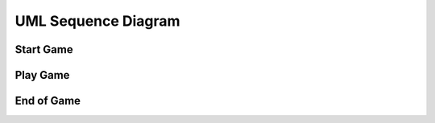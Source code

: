 UML Sequence Diagram
####################

Start Game
==========
.. uml::

    @startuml
    'Look params'
    skinparam sequence {
        hide footbox
        shadowing false
        ParticipantPadding 20
        BoxPadding 10
        ArrowColor Black
        ActorBorderColor Black
        LifeLineBorderColor Black
        LifeLineBackgroundColor Black
        
        ParticipantBorderColor Black
        ParticipantBackgroundColor Grey
        ParticipantFontName Roboto
        ParticipantFontSize 18
        ParticipantFontColor White
        
        ActorBackgroundColor White
        ActorFontColor Black
        ActorFontSize 18
        ActorFontName Roboto
        
        BoxFontSize 16
        TitleFontSize 20
     }
    'Box and participants'
    box "Robot CPU" #FFFFFF
        participant openni
        participant body_tracking
        participant image_dispatcher
        participant dialog_control
        participant scene_finder
        participant snips
    end box
    box "Robot Embedded" #LightBlue
        participant irl1
    end box

     'UML'
    title Start Game

     == Wait for human ==
    loop until a human is close enough and for more than 0.5 sec.
    openni -> image_dispatcher : /openni/rgb/image_color/compressed (CompressedImage)
    openni -> image_dispatcher : /openni/depth/points (PointCloud2)
    image_dispatcher -> body_tracking : /devine/image/body_tracking (CompressedImage)
    body_tracking -> dialog_control : /devine/body_tracking (String)
    end

    == Ask human if wants to play ==
     loop until discussion is complete
    dialog_control -> snips : /devine/tts/query (TtsQuery)
    snips -> dialog_control : /devine/tts/answer (TtsQuery)
    end
    dialog_control -> image_dispatcher : /devine/player_name (String)

    == Find scene to play ==
    loop until 2 AprilTags are found
    image_dispatcher -> scene_finder : /devine/zone_detection (String)
    scene_finder -> irl1 : /jn0/neck_controller/follow_joint_trajectory (JointTrajectoryPoint)
    end
    scene_finder -> image_dispatcher: devine/scene_found (Bool)

    @enduml

Play Game
=========
.. uml::

    @startuml
    'Look params'
    skinparam sequence {
        hide footbox
        shadowing false
        ParticipantPadding 20
        BoxPadding 10
        ArrowColor Black
        ActorBorderColor Black
        LifeLineBorderColor Black
        LifeLineBackgroundColor Black
        
        ParticipantBorderColor Black
        ParticipantBackgroundColor Grey
        ParticipantFontName Roboto
        ParticipantFontSize 18
        ParticipantFontColor White
        
        ActorBackgroundColor White
        ActorFontColor Black
        ActorFontSize 18
        ActorFontName Roboto
        
        BoxFontSize 16
        TitleFontSize 20
     }
    'Box and participants'
    box "External GPU" #LightGreen
            participant image_processing
    end box
    box "Robot CPU" #FFFFFF
        participant guesswhat
        participant image_dispatcher
        participant snips
    end box

    'UML'
    title Play Game

    == Prepare data for GuessWhat?! ==
    image_dispatcher -> image_processing : /devine/image/segmentation (CompressedImage)
    image_processing -> guesswhat : /devine/image_features (Float64MultiArray)
    image_processing -> guesswhat : /devine/objects (String)

    == Play GuessWhat?! ==
    loop until discussion is completed
    guesswhat -> snips : /devine/tts/query (TtsQuery)
    snips -> guesswhat : /devine/tts/answer (TtsQuery)
    end

    @enduml

End of Game
===========
.. uml::

    @startuml
    'Look params'
    skinparam sequence {
        hide footbox
        shadowing false
        ParticipantPadding 20
        BoxPadding 10
        ArrowColor Black
        ActorBorderColor Black
        LifeLineBorderColor Black
        LifeLineBackgroundColor Black
        
        ParticipantBorderColor Black
        ParticipantBackgroundColor Grey
        ParticipantFontName Roboto
        ParticipantFontSize 18
        ParticipantFontColor White
        
        ActorBackgroundColor White
        ActorFontColor Black
        ActorFontSize 18
        ActorFontName Roboto
        
        BoxFontSize 16
        TitleFontSize 20
    }

    'Box and participants'
    box "Robot CPU" #FFFFFF
        participant guesswhat
        participant image_dispatcher
        participant snips
        participant pos_lib
        participant openni
        participant robot_control
        participant dialog_control
    end box
    box "Robot Embedded" #LightBlue
        participant irl1
    end box

    'UML'
    title End of Game

    == Point guessed object ==
    guesswhat -> dialog_control : /devine/objects_confidence (Float64MultiArray)
    guesswhat -> dialog_control : /devine/guess_category (String)
    guesswhat -> pos_lib : /devine/guess_location/image (Int32MultiArray)
    openni -> pos_lib: /openni/depth/points (PointCloud2)
    pos_lib -> robot_control : /devine/guess_location/world (PoseStamped)
    note left: referenced from 'base_link'
    robot_control -> irl1 : /jn0/<left/right>_arm_controller/follow_joint_trajectory (JointTrajectoryPoint)
    robot_control -> dialog_control : /devine/robot/is_pointing (Bool)

    == Ask player if guess is good ==
    dialog_control -> snips : /devine/tts/query (TtsQuery)
    snips -> dialog_control : /devine/tts/answer (TtsQuery)

    == Emote based on game result ==
    dialog_control -> robot_control : /devine/guesswhat_succeeded (Bool)
    guesswhat -> robot_control : /devine/objects_confidence (Float64MultiArray)
    guesswhat -> robot_control : /devine/object_guess_success (Bool)
    robot_control -> irl1 : /jn0/emo_intensity (EmoIntensity)

    @enduml